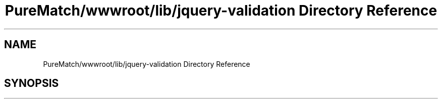 .TH "PureMatch/wwwroot/lib/jquery-validation Directory Reference" 3 "PureMatch" \" -*- nroff -*-
.ad l
.nh
.SH NAME
PureMatch/wwwroot/lib/jquery-validation Directory Reference
.SH SYNOPSIS
.br
.PP

